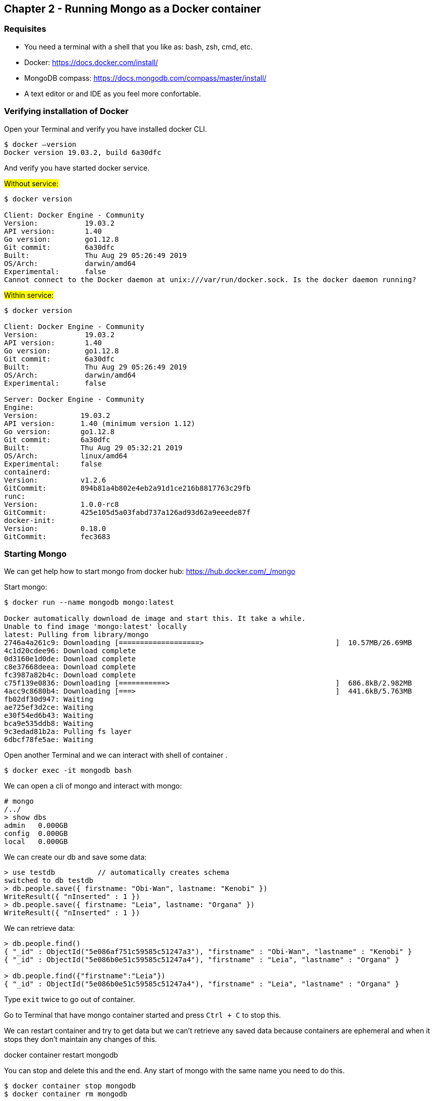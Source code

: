:icons: font
== Chapter 2 - Running Mongo as a Docker container

=== Requisites

- You need a terminal with a shell that you like as: bash, zsh, cmd, etc.
- Docker: https://docs.docker.com/install/
- MongoDB compass: https://docs.mongodb.com/compass/master/install/
- A text editor or and IDE as you feel more confortable.

=== Verifying installation of Docker

Open your Terminal and verify you have installed docker CLI.

[source,shell script]
----
$ docker —version
Docker version 19.03.2, build 6a30dfc
----

And verify you have started docker service.

#Without service:#

[source,shell script]
----
$ docker version

Client: Docker Engine - Community
Version:           19.03.2
API version:       1.40
Go version:        go1.12.8
Git commit:        6a30dfc
Built:             Thu Aug 29 05:26:49 2019
OS/Arch:           darwin/amd64
Experimental:      false
Cannot connect to the Docker daemon at unix:///var/run/docker.sock. Is the docker daemon running?
----

#Within service:#

[source,shell script]
----
$ docker version

Client: Docker Engine - Community
Version:           19.03.2
API version:       1.40
Go version:        go1.12.8
Git commit:        6a30dfc
Built:             Thu Aug 29 05:26:49 2019
OS/Arch:           darwin/amd64
Experimental:      false

Server: Docker Engine - Community
Engine:
Version:          19.03.2
API version:      1.40 (minimum version 1.12)
Go version:       go1.12.8
Git commit:       6a30dfc
Built:            Thu Aug 29 05:32:21 2019
OS/Arch:          linux/amd64
Experimental:     false
containerd:
Version:          v1.2.6
GitCommit:        894b81a4b802e4eb2a91d1ce216b8817763c29fb
runc:
Version:          1.0.0-rc8
GitCommit:        425e105d5a03fabd737a126ad93d62a9eeede87f
docker-init:
Version:          0.18.0
GitCommit:        fec3683
----

=== Starting Mongo

We can get help how to start mongo from docker hub: https://hub.docker.com/_/mongo

Start mongo:

[source,shell script]
----
$ docker run --name mongodb mongo:latest

Docker automatically download de image and start this. It take a while.
Unable to find image 'mongo:latest' locally
latest: Pulling from library/mongo
2746a4a261c9: Downloading [===================>                               ]  10.57MB/26.69MB
4c1d20cdee96: Download complete
0d3160e1d0de: Download complete
c8e37668deea: Download complete
fc3987a82b4c: Download complete
c75f139e0836: Downloading [===========>                                       ]  686.8kB/2.982MB
4acc9c8680b4: Downloading [===>                                               ]  441.6kB/5.763MB
fb02df30d947: Waiting
ae725ef3d2ce: Waiting
e30f54ed6b43: Waiting
bca9e535ddb8: Waiting
9c3edad81b2a: Pulling fs layer
6dbcf78fe5ae: Waiting
----

Open another Terminal and we can interact with shell of container .

[source,shell script]
----
$ docker exec -it mongodb bash
----

We can open a cli of mongo and interact with mongo:

[source,shell script]
----
# mongo
/../
> show dbs
admin   0.000GB
config  0.000GB
local   0.000GB
----

We can create our db and save some data:

[source,javascript]
----
> use testdb          // automatically creates schema
switched to db testdb
> db.people.save({ firstname: "Obi-Wan", lastname: "Kenobi" })
WriteResult({ "nInserted" : 1 })
> db.people.save({ firstname: "Leia", lastname: "Organa" })
WriteResult({ "nInserted" : 1 })
----

We can retrieve data:

[source,javascript]
----
> db.people.find()
{ "_id" : ObjectId("5e086af751c59585c51247a3"), "firstname" : "Obi-Wan", "lastname" : "Kenobi" }
{ "_id" : ObjectId("5e086b0e51c59585c51247a4"), "firstname" : "Leia", "lastname" : "Organa" }

> db.people.find({"firstname":"Leia"})
{ "_id" : ObjectId("5e086b0e51c59585c51247a4"), "firstname" : "Leia", "lastname" : "Organa" }
----

Type `exit` twice to go out of container.

Go to Terminal that have mongo container started and press `Ctrl + C` to stop this.

We can restart container and try to get data but we can’t retrieve any saved data because containers are ephemeral and when it stops they don’t maintain any changes of this.

docker container restart mongodb

You can stop and delete this and the end.
Any start of mongo with the same name you need to do this.

[source,shell script]
----
$ docker container stop mongodb
$ docker container rm mongodb
----

Docker allow us to bind persistent volume in order to don’t loose data.
The simplest way is map a local path to path of container.
So that, we maintain data outer of container and container continue being ephemeral.
We added -d option to start in detached mode.

[source,shell script]
----
$ docker run --name mongodb -v /my/own/datadir:/data/db -d mongo:latest
----

Finally if we like to access from external of container we can map ports.

[source,shell script]
----
$ docker run -d -p 27017:27017 --name mongodb mongo:latest
----

We can connect with compass with default values.
Open compass and simply click connect.

image:tutorial-resources/10.png[Caption 1,700,align="center"]

Finally you can do all binds.
You can bind a persistent volume and a map a port:

[source,shell script]
----
$ docker run --name mongodb -v /Users/sta/mongo:/data/db  -p 27017:27017  -d mongo:latest
----

At this point you have a mongodb running and prepared to start to use this in develop environment.